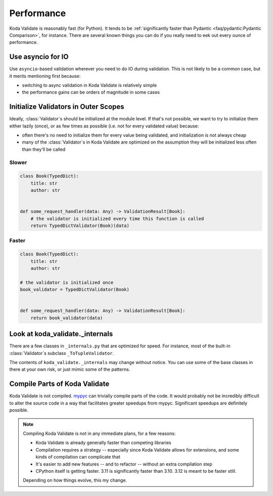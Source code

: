 Performance
===========

.. module:: koda_validate

Koda Validate is reasonably fast (for Python). It tends to be :ref:`significantly faster
than Pydantic <faq/pydantic:Pydantic Comparison>`, for instance. There are several known
things you can do if you really need to eek out every ounce of performance.

Use asyncio for IO
------------------
Use ``asyncio``-based validation wherever you need to do IO during validation. This is not likely to be a common case,
but it merits mentioning first because:

- switching to async validation in Koda Validate is relatively simple
- the performance gains can be orders of magnitude in some cases

Initialize Validators in Outer Scopes
------------------------------------------------------------------------

Ideally, :class:`Validator`\s should be initialized at the module level. If that's not possible, we want to try to initialize them
either lazily (once), or as few times as possible (i.e. not for every validated value) because:

- often there's no need to initialize them for every value being validated, and initialization is not always cheap
- many of the :class:`Validator`\s in Koda Validate are optimized on the assumption they will be initialized less often than they'll be called

Slower
^^^^^^

.. code-block:: python

    class Book(TypedDict):
        title: str
        author: str


    def some_request_handler(data: Any) -> ValidationResult[Book]:
        # the validator is initialized every time this function is called
        return TypedDictValidator(Book)(data)

Faster
^^^^^^

.. code-block:: python

    class Book(TypedDict):
        title: str
        author: str

    # the validator is initialized once
    book_validator = TypedDictValidator(Book)


    def some_request_handler(data: Any) -> ValidationResult[Book]:
        return book_validator(data)


Look at koda_validate._internals
----------------------------------------------

There are a few classes in ``_internals.py`` that are optimized for speed. For instance,
most of the built-in :class:`Validator`\s subclass ``_ToTupleValidator``.

The contents of ``koda_validate._internals`` may change without notice. You can use some
of the base classes in there at your own risk, or just mimic some of the patterns.


Compile Parts of Koda Validate
------------------------------

Koda Validate is not compiled. `mypyc <https://mypyc.readthedocs.io/en/latest/>`_ can
trivially compile parts of the code. It would probably not be incredibly difficult to
alter the source code in a way that facilitates greater speedups from mypyc. Significant
speedups are definitely possible.

.. note::

    Compiling Koda Validate is not in any immediate plans, for a few reasons:

    - Koda Validate is already generally faster than competing libraries
    - Compilation requires a strategy -- especially since Koda Validate allows for extensions, and some kinds of compilation can complicate that
    - It's easier to add new features -- and to refactor -- without an extra compilation step
    - CPython itself is getting faster. 3.11 is significantly faster than 3.10. 3.12 is meant to be faster still.

    Depending on how things evolve, this my change.